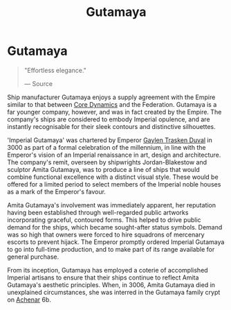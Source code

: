 :PROPERTIES:
:ID:       aa5d0177-2807-4e3d-b0d0-1a40b3203598
:END:
#+title: Gutamaya
#+filetags: :Empire:Federation:Corporation:

* Gutamaya

#+begin_quote

  "Effortless elegance."

  --- Source
#+end_quote

Ship manufacturer Gutamaya enjoys a supply agreement with the Empire
similar to that between [[id:4a28463f-cbed-493b-9466-70cbc6e19662][Core Dynamics]] and the Federation. Gutamaya is a
far younger company, however, and was in fact created by the Empire. The
company's ships are considered to embody Imperial opulence, and are
instantly recognisable for their sleek contours and distinctive
silhouettes.

'Imperial Gutamaya' was chartered by Emperor [[id:3b5b7101-a735-4d40-a48e-215cdcf06a27][Gaylen Trasken Duval]] in
3000 as part of a formal celebration of the millennium, in line with the
Emperor's vision of an Imperial renaissance in art, design and
architecture. The company's remit, overseen by shipwrights
Jordan-Blakestow and sculptor Amita Gutamaya, was to produce a line of
ships that would combine functional excellence with a distinct visual
style. These would be offered for a limited period to select members of
the Imperial noble houses as a mark of the Emperor's favour.

Amita Gutamaya's involvement was immediately apparent, her reputation
having been established through well-regarded public artworks
incorporating graceful, contoured forms. This helped to drive public
demand for the ships, which became sought-after status symbols. Demand
was so high that owners were forced to hire squadrons of mercenary
escorts to prevent hijack. The Emperor promptly ordered Imperial
Gutamaya to go into full-time production, and to make part of its range
available for general purchase.

From its inception, Gutamaya has employed a coterie of accomplished
Imperial artisans to ensure that their ships continue to reflect Amita
Gutamaya's aesthetic principles. When, in 3006, Amita Gutamaya died in
unexplained circumstances, she was interred in the Gutamaya family crypt
on [[id:bed8c27f-3cbe-49ad-b86f-7d87eacf804a][Achenar]] 6b.

